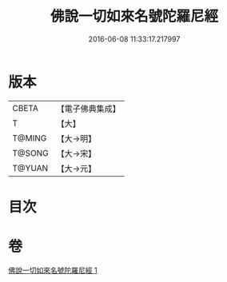 #+TITLE: 佛說一切如來名號陀羅尼經 
#+DATE: 2016-06-08 11:33:17.217997

* 版本
 |     CBETA|【電子佛典集成】|
 |         T|【大】     |
 |    T@MING|【大→明】   |
 |    T@SONG|【大→宋】   |
 |    T@YUAN|【大→元】   |

* 目次

* 卷
[[file:KR6j0580_001.txt][佛說一切如來名號陀羅尼經 1]]

